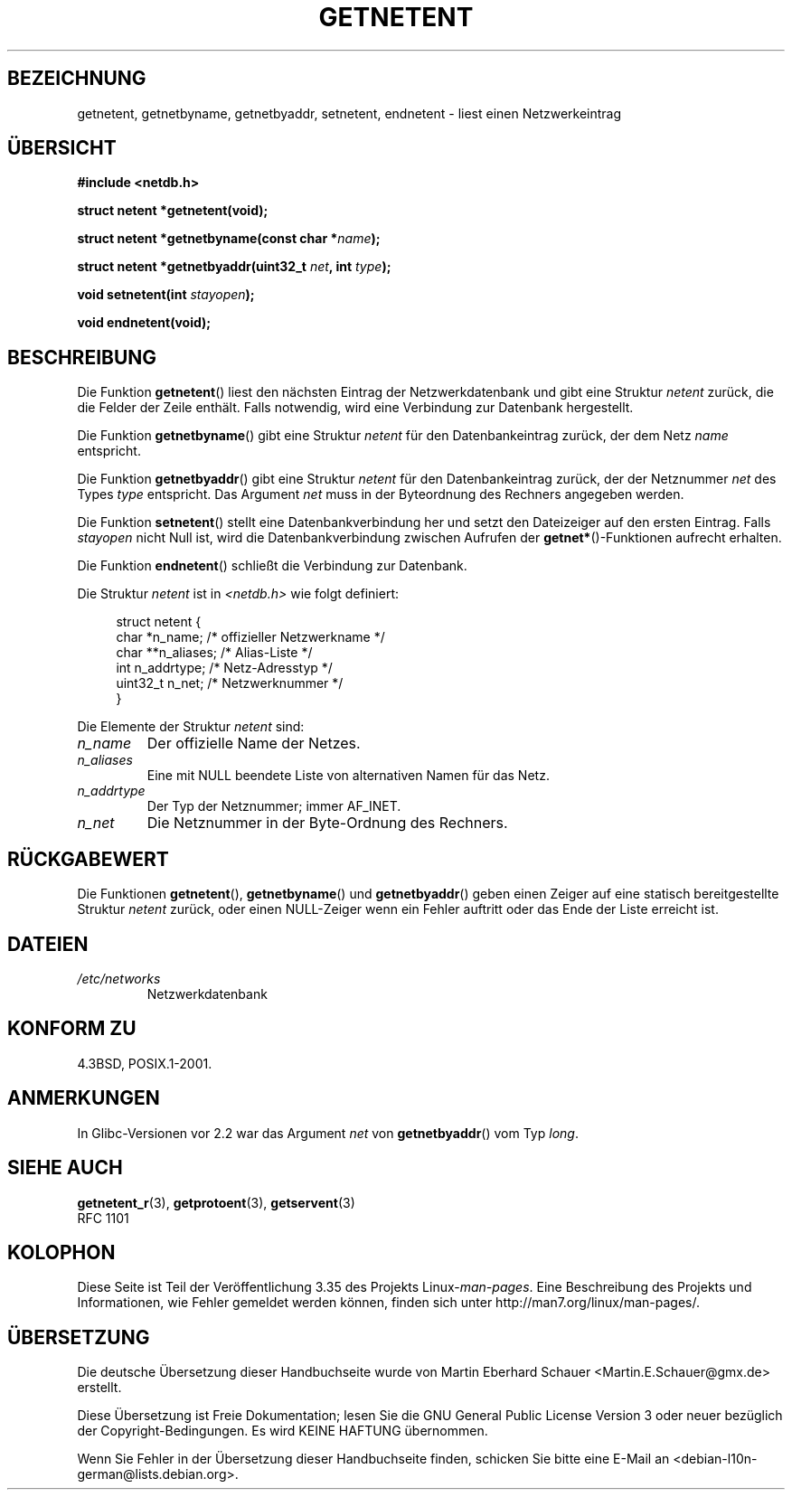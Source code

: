 .\" -*- coding: UTF-8 -*-
.\" Copyright 1993 David Metcalfe (david@prism.demon.co.uk)
.\"
.\" Permission is granted to make and distribute verbatim copies of this
.\" manual provided the copyright notice and this permission notice are
.\" preserved on all copies.
.\"
.\" Permission is granted to copy and distribute modified versions of this
.\" manual under the conditions for verbatim copying, provided that the
.\" entire resulting derived work is distributed under the terms of a
.\" permission notice identical to this one.
.\"
.\" Since the Linux kernel and libraries are constantly changing, this
.\" manual page may be incorrect or out-of-date.  The author(s) assume no
.\" responsibility for errors or omissions, or for damages resulting from
.\" the use of the information contained herein.  The author(s) may not
.\" have taken the same level of care in the production of this manual,
.\" which is licensed free of charge, as they might when working
.\" professionally.
.\"
.\" Formatted or processed versions of this manual, if unaccompanied by
.\" the source, must acknowledge the copyright and authors of this work.
.\"
.\" References consulted:
.\"     Linux libc source code
.\"     Lewine's _POSIX Programmer's Guide_ (O'Reilly & Associates, 1991)
.\"     386BSD man pages
.\" Modified Sat Jul 24 21:48:06 1993 by Rik Faith (faith@cs.unc.edu)
.\"*******************************************************************
.\"
.\" This file was generated with po4a. Translate the source file.
.\"
.\"*******************************************************************
.TH GETNETENT 3 "19. August 2008" GNU Linux\-Programmierhandbuch
.SH BEZEICHNUNG
getnetent, getnetbyname, getnetbyaddr, setnetent, endnetent \- liest einen
Netzwerkeintrag
.SH ÜBERSICHT
.nf
\fB#include <netdb.h>\fP
.sp
\fBstruct netent *getnetent(void);\fP
.sp
\fBstruct netent *getnetbyname(const char *\fP\fIname\fP\fB);\fP
.sp
\fBstruct netent *getnetbyaddr(uint32_t \fP\fInet\fP\fB, int \fP\fItype\fP\fB);\fP
.sp
\fBvoid setnetent(int \fP\fIstayopen\fP\fB);\fP
.sp
\fBvoid endnetent(void);\fP
.fi
.SH BESCHREIBUNG
Die Funktion \fBgetnetent\fP() liest den nächsten Eintrag der Netzwerkdatenbank
und gibt eine Struktur \fInetent\fP zurück, die die Felder der Zeile
enthält. Falls notwendig, wird eine Verbindung zur Datenbank hergestellt.
.PP
Die Funktion \fBgetnetbyname\fP() gibt eine Struktur \fInetent\fP für den
Datenbankeintrag zurück, der dem Netz \fIname\fP entspricht.
.PP
Die Funktion \fBgetnetbyaddr\fP() gibt eine Struktur \fInetent\fP für den
Datenbankeintrag zurück, der der Netznummer \fInet\fP des Types \fItype\fP
entspricht. Das Argument \fInet\fP muss in der Byteordnung des Rechners
angegeben werden.
.PP
Die Funktion \fBsetnetent\fP() stellt eine Datenbankverbindung her und setzt
den Dateizeiger auf den ersten Eintrag. Falls \fIstayopen\fP nicht Null ist,
wird die Datenbankverbindung zwischen Aufrufen der \fBgetnet*\fP()\-Funktionen
aufrecht erhalten.
.PP
Die Funktion \fBendnetent\fP() schließt die Verbindung zur Datenbank.
.PP
Die Struktur \fInetent\fP ist in \fI<netdb.h>\fP wie folgt definiert:
.sp
.in +4n
.nf
struct netent {
    char      *n_name;     /* offizieller Netzwerkname */
    char     **n_aliases;  /* Alias\-Liste */
    int        n_addrtype; /* Netz\-Adresstyp */
    uint32_t   n_net;      /* Netzwerknummer */
}
.fi
.in
.PP
Die Elemente der Struktur \fInetent\fP sind:
.TP 
\fIn_name\fP
Der offizielle Name der Netzes.
.TP 
\fIn_aliases\fP
Eine mit NULL beendete Liste von alternativen Namen für das Netz.
.TP 
\fIn_addrtype\fP
Der Typ der Netznummer; immer AF_INET.
.TP 
\fIn_net\fP
Die Netznummer in der Byte\-Ordnung des Rechners.
.SH RÜCKGABEWERT
Die Funktionen \fBgetnetent\fP(), \fBgetnetbyname\fP() und \fBgetnetbyaddr\fP() geben
einen Zeiger auf eine statisch bereitgestellte Struktur \fInetent\fP zurück,
oder einen NULL\-Zeiger wenn ein Fehler auftritt oder das Ende der Liste
erreicht ist.
.SH DATEIEN
.TP 
\fI/etc/networks\fP
Netzwerkdatenbank
.SH "KONFORM ZU"
4.3BSD, POSIX.1\-2001.
.SH ANMERKUNGEN
In Glibc\-Versionen vor 2.2 war das Argument \fInet\fP von \fBgetnetbyaddr\fP() vom
Typ \fIlong\fP.
.SH "SIEHE AUCH"
.\" .BR networks (5)
\fBgetnetent_r\fP(3), \fBgetprotoent\fP(3), \fBgetservent\fP(3)
.br
RFC\ 1101
.SH KOLOPHON
Diese Seite ist Teil der Veröffentlichung 3.35 des Projekts
Linux\-\fIman\-pages\fP. Eine Beschreibung des Projekts und Informationen, wie
Fehler gemeldet werden können, finden sich unter
http://man7.org/linux/man\-pages/.

.SH ÜBERSETZUNG
Die deutsche Übersetzung dieser Handbuchseite wurde von
Martin Eberhard Schauer <Martin.E.Schauer@gmx.de>
erstellt.

Diese Übersetzung ist Freie Dokumentation; lesen Sie die
GNU General Public License Version 3 oder neuer bezüglich der
Copyright-Bedingungen. Es wird KEINE HAFTUNG übernommen.

Wenn Sie Fehler in der Übersetzung dieser Handbuchseite finden,
schicken Sie bitte eine E-Mail an <debian-l10n-german@lists.debian.org>.
